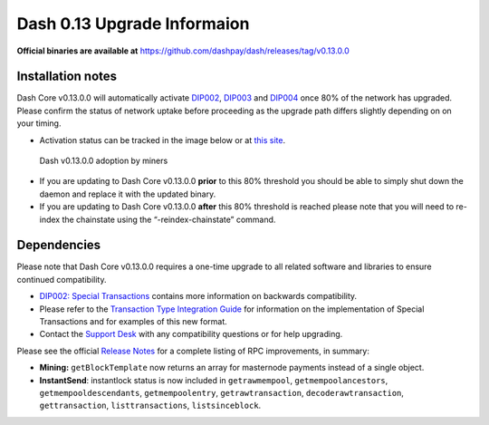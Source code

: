 .. meta::
   :description: The upgrade to Dash 0.13.0 involves changes to signature formats as defined in DIP3. This documentation highlights the upgrade steps and progress.
   :keywords: dash, cryptocurrency, masternode, miners, pools, exchanges, wallets, maintenance, dip3, upgrade, deterministic, dmt

.. _dip3-dev-upgrade:

============================
Dash 0.13 Upgrade Informaion
============================

**Official binaries are available at** https://github.com/dashpay/dash/releases/tag/v0.13.0.0


Installation notes
==================

Dash Core v0.13.0.0 will automatically activate `DIP002
<https://github.com/dashpay/dips/blob/master/dip-0002.md>`__, `DIP003
<https://github.com/dashpay/dips/blob/master/dip-0003.md>`__ and `DIP004
<https://github.com/dashpay/dips/blob/master/dip-0004.md>`__ once 80% of
the network has upgraded. Please confirm the status of network uptake
before proceeding as the upgrade path differs slightly depending on on
your timing.

- Activation status can be tracked in the image below or at `this site 
  <http://178.254.23.111/~pub/Dash/Dash_Info.html>`__.

.. figure:: http://178.254.23.111/~pub/13_adoption.png

   Dash v0.13.0.0 adoption by miners

- If you are updating to Dash Core v0.13.0.0 **prior** to this 80%
  threshold  you should be able to simply shut down the daemon and
  replace it with  the updated binary.

- If you are updating to Dash Core v0.13.0.0 **after** this 80%
  threshold is reached please note that you will need to re-index the
  chainstate using the “-reindex-chainstate” command.

Dependencies
============

Please note that Dash Core v0.13.0.0 requires a one-time upgrade to all
related software and libraries to ensure continued compatibility.

- `DIP002: Special Transactions <https://github.com/dashpay/dips/blob/master/dip-0002.md#compatibility>`__ 
  contains more information on backwards compatibility.


- Please refer to the `Transaction Type Integration Guide <https://github.com/dashpay/docs/raw/master/binary/merchants/Integration-Resources-Dash-v0.13.0-Transaction-Types.pdf>`__ 
  for information on the implementation of Special Transactions and for
  examples of this new format.

- Contact the `Support Desk <https://support.dash.org/en/support/home>`__ 
  with any compatibility questions or for help upgrading.

Please see the official `Release Notes <https://github.com/dashpay/dash/blob/v0.13.0.0/doc/release-notes.md#rpc-changes>`__ 
for a complete listing of RPC improvements, in summary:

- **Mining:** ``getBlockTemplate`` now returns an array for masternode 
  payments instead of a single object.

- **InstantSend**: instantlock status is now included in
  ``getrawmempool``,   ``getmempoolancestors``, 
  ``getmempooldescendants``, ``getmempoolentry``, ``getrawtransaction``, 
  ``decoderawtransaction``, ``gettransaction``, ``listtransactions``, 
  ``listsinceblock``.
